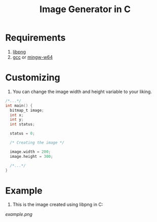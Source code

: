 #+title:  Image Generator in C

* Requirements
1. [[https://sourceforge.net/projects/libpng][libpng]]
2. [[https://sourceforge.net/projects/gcc-win64][gcc]] or [[https://sourceforge.net/projects/mingw-w64][mingw-w64]]

* Customizing
1. You can change the image width and height variable to your liking.
#+BEGIN_SRC c
/*...*/
int main() {
  bitmap_t image;
  int x;
  int y;
  int status;

  status = 0;

  /* Creating the image */

  image.width = 200;
  image.height = 300;

  /*...*/
}
#+END_SRC

* Example
1. This is the image created using libpng in C:

[[example.png]]
